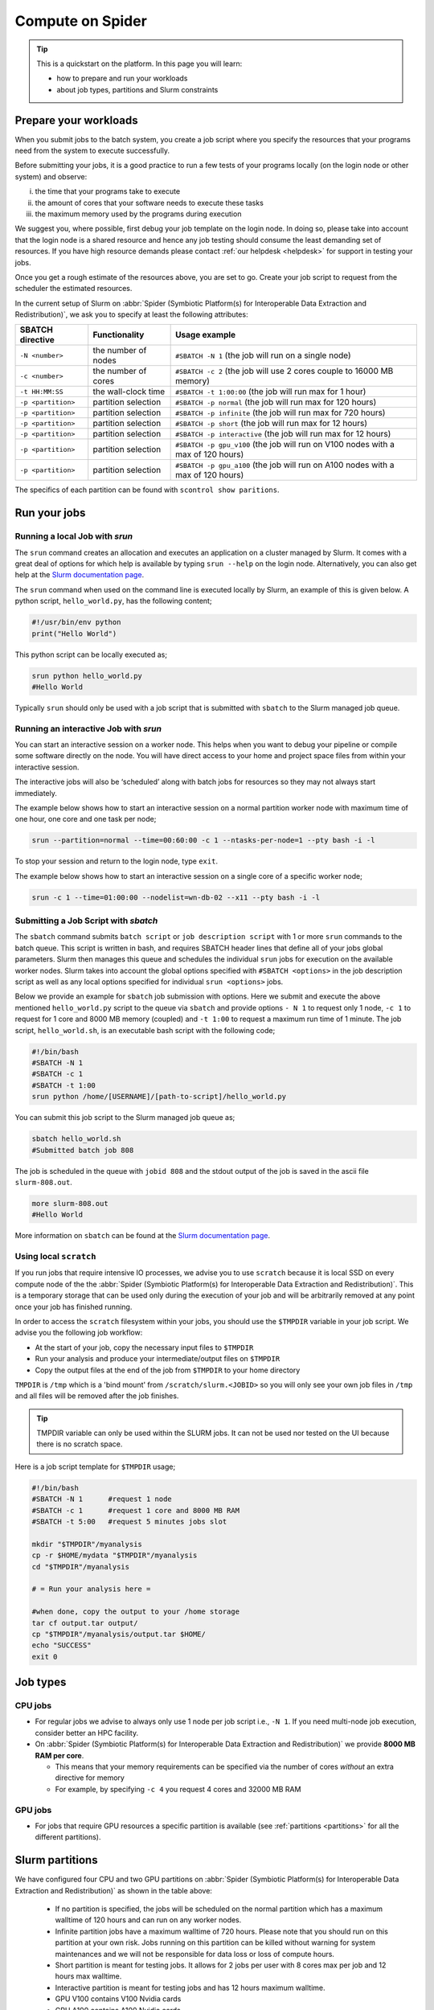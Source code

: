 
.. _compute-on-spider:

*****************
Compute on Spider
*****************

.. Tip:: This is a quickstart on the platform. In this page you will learn:

     * how to prepare and run your workloads
     * about job types, partitions and Slurm constraints


.. _prepare-workloads:

=======================
Prepare your workloads
=======================

.. The current Spider nodes each have 12 physical cores, 96 GB RAM and 0.95 TB scratch space. Each node has a 10 Gb/s connection.

.. Job resources can be specified and requested either on a local job level by
 applying options to srun (link to below) or for all jobs within a job script
 by applying options to sbatch (link to below).

When you submit jobs to the batch system, you create a job script where you
specify the resources that your programs need from the system to execute
successfully.

Before submitting your jobs, it is a good practice to run a few tests of your
programs locally (on the login node or other system) and observe:

i) the time that your programs take to execute
ii) the amount of cores that your software needs to execute these tasks
iii) the maximum memory used by the programs during execution

We suggest you, where possible, first debug your job template on the login
node. In doing so, please take into account that the login node is a shared
resource and hence any job testing should consume the least demanding set of
resources. If you have high resource demands please contact
:ref:`our helpdesk <helpdesk>` for support in testing your jobs.

Once you get a rough estimate of the resources above, you are set to go. Create
your job script to request from the scheduler the estimated resources.

In the current setup of Slurm on :abbr:`Spider (Symbiotic Platform(s) for Interoperable Data
Extraction and Redistribution)`, we ask you to specify at least
the following attributes:

==================    ===================   =================
SBATCH directive      Functionality         Usage example
==================    ===================   =================
``-N <number>``       the number of nodes   ``#SBATCH -N 1`` (the job will run on a single node)
``-c <number>``       the number of cores   ``#SBATCH -c 2`` (the job will use 2 cores couple to 16000 MB memory)
``-t HH:MM:SS``       the wall-clock time   ``#SBATCH -t 1:00:00`` (the job will run max for 1 hour)
``-p <partition>``    partition selection   ``#SBATCH -p normal`` (the job will run max for 120 hours)
``-p <partition>``    partition selection   ``#SBATCH -p infinite`` (the job will run max for 720 hours)
``-p <partition>``    partition selection   ``#SBATCH -p short`` (the job will run max for 12 hours)
``-p <partition>``    partition selection   ``#SBATCH -p interactive`` (the job will run max for 12 hours)
``-p <partition>``    partition selection   ``#SBATCH -p gpu_v100`` (the job will run on V100 nodes with a max of 120 hours)
``-p <partition>``    partition selection   ``#SBATCH -p gpu_a100`` (the job will run on A100 nodes with a max of 120 hours)
==================    ===================   =================

The specifics of each partition can be found with ``scontrol show paritions``.


==================
Run your jobs
==================


Running a local Job with `srun`
===============================

The ``srun`` command creates an allocation and executes an application on a cluster managed by Slurm.
It comes with a great deal of options for which help is available by typing ``srun --help`` on
the login node. Alternatively, you can also get
help at the `Slurm documentation page`_.

The ``srun`` command when used on the command line is executed locally by Slurm,
an example of this is given below. A python script, ``hello_world.py``, has the
following content;

.. code-block:: bash

   #!/usr/bin/env python
   print("Hello World")

This python script can be locally executed as;

.. code-block:: bash

   srun python hello_world.py
   #Hello World

Typically ``srun`` should only be used with a job script that is submitted with
``sbatch`` to the Slurm managed job queue.

Running an interactive Job with `srun`
======================================

You can start an interactive session on a worker node. This helps when you want to debug your pipeline or compile some software directly on the node.
You will have direct access to your home and project space files from within your interactive session.

The interactive jobs will also be ‘scheduled’ along with batch jobs for resources so they may not always start immediately.

The example below shows how to start an interactive session on a normal partition worker node with maximum time of one hour, one core and one task per node;

.. code-block:: bash

  srun --partition=normal --time=00:60:00 -c 1 --ntasks-per-node=1 --pty bash -i -l

To stop your session and return to the login node, type ``exit``.

The example below shows how to start an interactive session on a single core of a specific worker node; 

.. code-block:: bash

  srun -c 1 --time=01:00:00 --nodelist=wn-db-02 --x11 --pty bash -i -l


Submitting a Job Script with `sbatch`
=====================================

The ``sbatch`` command submits ``batch script`` or ``job description script`` with 1 or more ``srun``
commands to the batch queue. This script is written in bash, and requires SBATCH header lines that define
all of your jobs global parameters. Slurm then manages this queue and schedules the
individual ``srun`` jobs for execution on the available worker nodes. Slurm takes
into account the global options specified with ``#SBATCH <options>`` in the job
description script as well as any local options specified for individual
``srun <options>`` jobs.

Below we provide an example for ``sbatch`` job submission with options. Here we
submit and execute the above mentioned ``hello_world.py`` script to the
queue via ``sbatch`` and provide options ``- N 1`` to request only 1 node,
``-c 1`` to request for 1 core and 8000 MB memory (coupled) and ``-t 1:00`` to
request a maximum run time of 1 minute. The job script, ``hello_world.sh``,
is an executable bash script with the following code;

.. code-block:: bash

   #!/bin/bash
   #SBATCH -N 1
   #SBATCH -c 1
   #SBATCH -t 1:00
   srun python /home/[USERNAME]/[path-to-script]/hello_world.py

You can submit this job script to the Slurm managed job queue as;

.. code-block:: bash

   sbatch hello_world.sh
   #Submitted batch job 808

The job is scheduled in the queue with ``jobid 808`` and the stdout output of
the job is saved in the ascii file ``slurm-808.out``.

.. code-block:: bash

   more slurm-808.out
   #Hello World

More information on ``sbatch`` can be found at the `Slurm documentation page`_.


Using local ``scratch``
========================

If you run jobs that require intensive IO processes, we advise you to use
``scratch`` because it is local SSD on every compute node of the the
:abbr:`Spider (Symbiotic Platform(s) for Interoperable Data
Extraction and Redistribution)`. This is a temporary storage that can be used only during the
execution of your job and will be arbitrarily removed at any point once your
job has finished running.

In order to access the ``scratch`` filesystem within your jobs, you should
use the ``$TMPDIR`` variable in your job script. We advise you the following
job workflow:

* At the start of your job, copy the necessary input files to ``$TMPDIR``
* Run your analysis and produce your intermediate/output files on ``$TMPDIR``
* Copy the output files at the end of the job from ``$TMPDIR`` to your home directory

``TMPDIR`` is ``/tmp`` which is a 'bind mount' from ``/scratch/slurm.<JOBID>`` so you will only see your own job files in ``/tmp`` and all files will be removed after the job finishes.

.. Tip:: TMPDIR variable can only be used within the SLURM jobs. It can not be used nor tested on the UI because there is no scratch space. 

Here is a job script template for ``$TMPDIR`` usage;

.. code-block:: bash

   #!/bin/bash
   #SBATCH -N 1      #request 1 node
   #SBATCH -c 1      #request 1 core and 8000 MB RAM
   #SBATCH -t 5:00   #request 5 minutes jobs slot

   mkdir "$TMPDIR"/myanalysis
   cp -r $HOME/mydata "$TMPDIR"/myanalysis
   cd "$TMPDIR"/myanalysis

   # = Run your analysis here =

   #when done, copy the output to your /home storage
   tar cf output.tar output/
   cp "$TMPDIR"/myanalysis/output.tar $HOME/
   echo "SUCCESS"
   exit 0




=========
Job types
=========

CPU jobs
========

* For regular jobs we advise to always only use 1 node per job script i.e., ``-N 1``. If you need multi-node job execution, consider better an HPC facility.
* On :abbr:`Spider (Symbiotic Platform(s) for Interoperable Data Extraction and Redistribution)` we provide **8000 MB RAM per core**.

  * This means that your memory requirements can be specified via the number of cores *without* an extra directive for memory
  * For example, by specifying ``-c 4`` you request 4 cores and 32000 MB RAM

GPU jobs
========
* For jobs that require GPU resources a specific partition is available (see :ref:`partitions <partitions>` for all the different partitions).


.. _partitions:

================
Slurm partitions
================

We have configured four CPU and two GPU partitions on :abbr:`Spider (Symbiotic Platform(s) for Interoperable Data
Extraction and Redistribution)` as shown in the table above:

  * If no partition is specified, the jobs will be scheduled on the normal partition  which has a maximum walltime of 120 hours and can run on any worker nodes.
  * Infinite partition jobs have a maximum walltime of 720 hours. Please note that you should run on this partition at your own risk. Jobs running on this partition can be killed without warning for system maintenances and we will not be responsible for data loss or loss of compute hours.
  * Short partition is meant for testing jobs. It allows for 2 jobs per user with 8 cores max per job and 12 hours max walltime.
  * Interactive partition is meant for testing jobs and has 12 hours maximum walltime.
  * GPU V100 contains V100 Nvidia cards
  * GPU A100 contains A100 Nvidia cards

=================
Slurm constraints
=================


Regular constraints
===================

The Slurm scheduler will schedule your job on any compute node that can fulfil
the constraints that you provide with your ``sbatch`` command upon job
submission.

The minimum constraints that we ask you to provide with your job are given in
the example above.

Many other constraints can also be provided with your job submission. However,
by adding more constraints it may become more difficult to schedule and execute
your job. See the Slurm manual (https://slurm.schedmd.com) for more information
and please note that not all constraint options are implemented on :abbr:`Spider (Symbiotic Platform(s) for Interoperable Data
Extraction and Redistribution)`. In
case you are in doubt then please contact :ref:`our helpdesk <helpdesk>`.


Spider-specific constraints
===========================

In addition to the regular ``sbatch`` constraints, we also have introduced a
number of Spider-specific constraints that are tailored to the hardware of our
compute nodes for the :abbr:`Spider (Symbiotic Platform(s) for Interoperable Data
Extraction and Redistribution)` platform.

These specific constraints need to be specified via constraint labels to ``sbatch``
on job submission via the option ``--constraint=<constraint-label-1>,<constraint-label-2>,...,<constraint-label-n>``

Here a comma separated list implies that all constraints in the list must be
fulfilled before the job can be executed.

In terms of Spider-specific constraints, we support the following constraints
to select specific hardware:


==========================    ===================    =================
SBATCH directive              Functionality          Worker Node
==========================    ===================    =================
``--constraint=skylake``      cpu architecture       ``wn-db-[01-06]``
``--constraint=broadwell``    cpu architecture       ``wn-fa-[01-02]``
``--constraint=napels``       cpu architecture       ``wn-ha-[01-05]``
``--constraint=rome``         cpu architecture       ``wn-ca-[01-02]``
``--constraint=ssd``          local scratch          ``all nodes``
``--constraint=amd``          cpu family             ``wn-ca-[01-02], wn-ha-[01-05]``
``--constraint=intel``        cpu family             ``wn-db-[01-06], wn-fa-[01-02]``
==========================    ===================    =================


As an example we provide below a bash shell script ``hello_world.sh`` that executes a compiled C script called 'hello'. In this script the #SBATCH line specifies that this script may only be executed on a node with 2 cpu-cores where the node must have a skylake cpu-architecture and ssd (solid state drive) local scratch disk space.

.. code-block:: bash

   #!/bin/bash
   #SBATCH -c 2 --constraint=skylake,ssd
   echo "start hello script"
   /home/[USERNAME]/[path-to-script]/hello
   echo "end hello script"

From the command line interface the above script may be submitted to Slurm via:
``sbatch hello_world.sh``

Please note that not all combinations will be supported. In case you submit a
combination that is not available you will receive the following error message:

   'sbatch: error: Batch job submission failed: Requested node configuration is not available'



======================
Querying compute usage
======================


Overview
===========================

sacct and sreport are slurm tools that allows users to query their usage from the slurm database. The accounting tools sacct and sreport are both documented on the `Slurm documentation page`_.

These slurm queries result in a users total usage for a user. The sum of Raw CPU times / 3600 gives total core usage for the defined period. `-d Produces delimited results for easier exporting / reporting`

Examples
===========================

.. code-block:: bash

   # look into the details of your usage by job
   sacct \
      -X #sum\
      -S2020-07-01 -E2020-07-30 \
      --format=jobid,jobname,cputimeraw,user,alloccpus,state,partition,account,exitcode

.. code-block:: bash

   #view the spexone project usage and your user's usage
   sreport \
      -t second \
      -T cpu cluster \
      AccountUtilizationByUser \
      Start="2020-07-01" \
      End="2020-07-30"




.. srun        runs a job from the command line or from within a job script
.. example with
 sacct -u homer --format=JobID,JobName,MaxRSS,Elapsed
 sacct -j 810 --format=JobID,JobName,MaxRSS,Elapsed
 scontrol  show jobid -dd 810

.. seealso:: Still need help? Contact :ref:`our helpdesk <helpdesk>`


.. Links:

.. _`Slurm documentation page`: https://slurm.schedmd.com/
